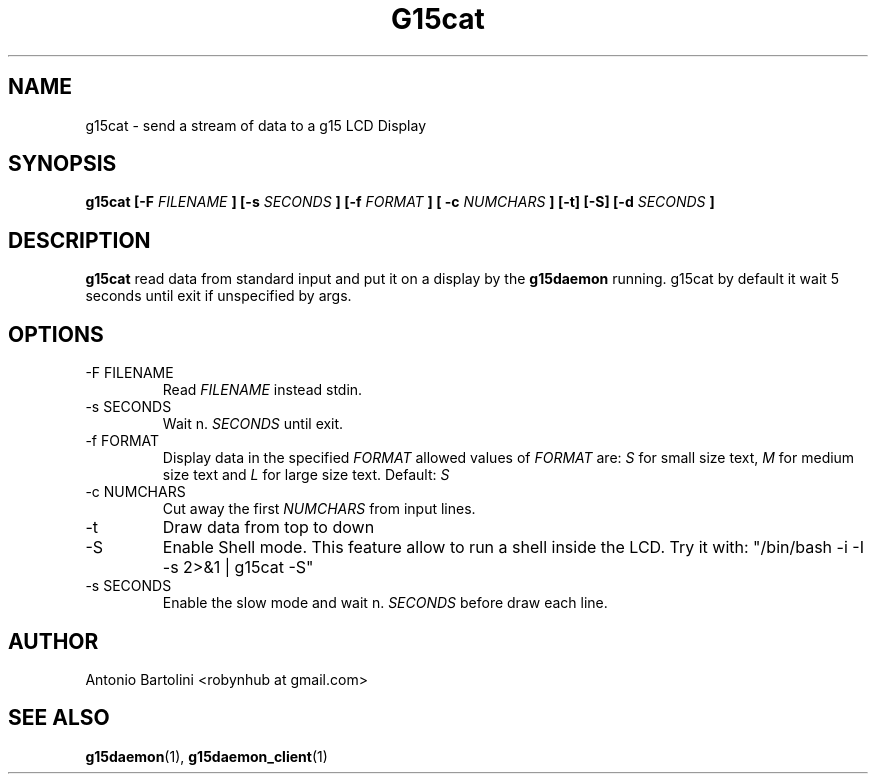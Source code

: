 .\" Process this file with
.\" groff -man -Tascii foo.1
.\"
.TH G15cat 1
.SH NAME
g15cat \- send a stream of data to a g15 LCD Display
.SH SYNOPSIS
.B g15cat [-F 
.I FILENAME
.B ] [-s 
.I SECONDS
.B ] [-f
.I FORMAT
.B ] [ -c
.I NUMCHARS
.B ] [-t] [-S] [-d 
.I SECONDS
.B ]
.B...
.SH DESCRIPTION
.B g15cat
read data from standard input and put it on a display by the 
.BR g15daemon 
running. 
g15cat by default it wait 5 seconds until exit if unspecified by args.
.SH OPTIONS
.IP "-F FILENAME"
Read 
.I FILENAME 
instead stdin.
.IP "-s SECONDS"
Wait n. 
.I SECONDS 
until exit.
.IP "-f FORMAT"
Display data in the specified 
.I FORMAT 
allowed values of 
.I FORMAT
are:
.I S 
for small size text, 
.BR 
.I M 
for medium size text and 
.BR
.I L 
for large size text. Default: 
.I S
.IP "-c NUMCHARS"
Cut away the first 
.I NUMCHARS 
from input lines.
.IP -t
Draw data from top to down
.IP -S
Enable Shell mode. This feature allow to run a shell inside the LCD. 
Try it with: 
"/bin/bash -i -I -s 2>&1 | g15cat -S"
.IP "-s SECONDS"
Enable the slow mode and wait n. 
.I SECONDS 
before draw each line.
.SH AUTHOR
Antonio Bartolini <robynhub at gmail.com>
.SH "SEE ALSO"
.BR g15daemon (1),
.BR g15daemon_client (1)
